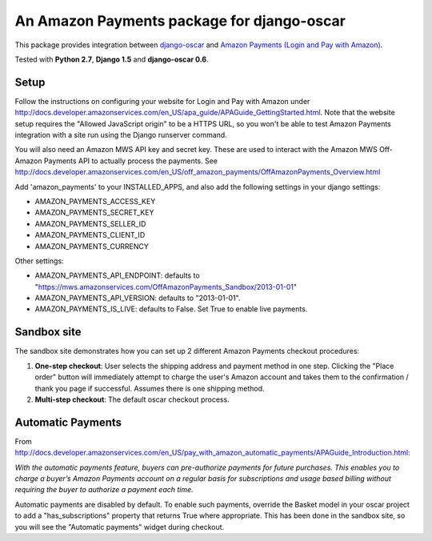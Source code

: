 ===========================================
An Amazon Payments package for django-oscar
===========================================

.. image:: https://circleci.com/gh/britco/django-oscar-amazon-payments.svg?style=svg

This package provides integration between `django-oscar`_ and `Amazon Payments (Login and Pay with Amazon)`_.

.. _django-oscar: https://github.com/django-oscar/django-oscar
.. _`Amazon Payments (Login and Pay with Amazon)`: https://payments.amazon.com

Tested with **Python 2.7**, **Django 1.5** and **django-oscar 0.6**.

Setup
------
Follow the instructions on configuring your website for Login and Pay with Amazon under
http://docs.developer.amazonservices.com/en_US/apa_guide/APAGuide_GettingStarted.html.
Note that the website setup requires the "Allowed JavaScript origin" to be a HTTPS
URL, so you won't be able to test Amazon Payments integration with a site run using
the Django runserver command.

You will also need an Amazon MWS API key and secret key. These are used to
interact with the Amazon MWS Off-Amazon Payments API to actually process the
payments. See http://docs.developer.amazonservices.com/en_US/off_amazon_payments/OffAmazonPayments_Overview.html

Add 'amazon_payments' to your INSTALLED_APPS, and also add the following settings in your django settings:

* AMAZON_PAYMENTS_ACCESS_KEY
* AMAZON_PAYMENTS_SECRET_KEY
* AMAZON_PAYMENTS_SELLER_ID
* AMAZON_PAYMENTS_CLIENT_ID
* AMAZON_PAYMENTS_CURRENCY

Other settings:

* AMAZON_PAYMENTS_API_ENDPOINT: defaults to "https://mws.amazonservices.com/OffAmazonPayments_Sandbox/2013-01-01"
* AMAZON_PAYMENTS_API_VERSION: defaults to "2013-01-01".
* AMAZON_PAYMENTS_IS_LIVE: defaults to False. Set True to enable live payments.

Sandbox site
------------
The sandbox site demonstrates how you can set up 2 different Amazon Payments
checkout procedures:

1. **One-step checkout**: User selects the shipping address and payment method
   in one step. Clicking the "Place order" button will immediately attempt to
   charge the user's Amazon account and takes them to the confirmation / thank you
   page if successful. Assumes there is one shipping method.
2. **Multi-step checkout**: The default oscar checkout process.

Automatic Payments
------------------
From http://docs.developer.amazonservices.com/en_US/pay_with_amazon_automatic_payments/APAGuide_Introduction.html:

*With the automatic payments feature, buyers can pre-authorize payments for
future purchases. This enables you to charge a buyer’s Amazon Payments account
on a regular basis for subscriptions and usage based billing without requiring
the buyer to authorize a payment each time.*

Automatic payments are disabled by default. To enable such payments, override
the Basket model in your oscar project to add a "has_subscriptions" property
that returns True where appropriate. This has been done in the sandbox site, so
you will see the "Automatic payments" widget during checkout.
